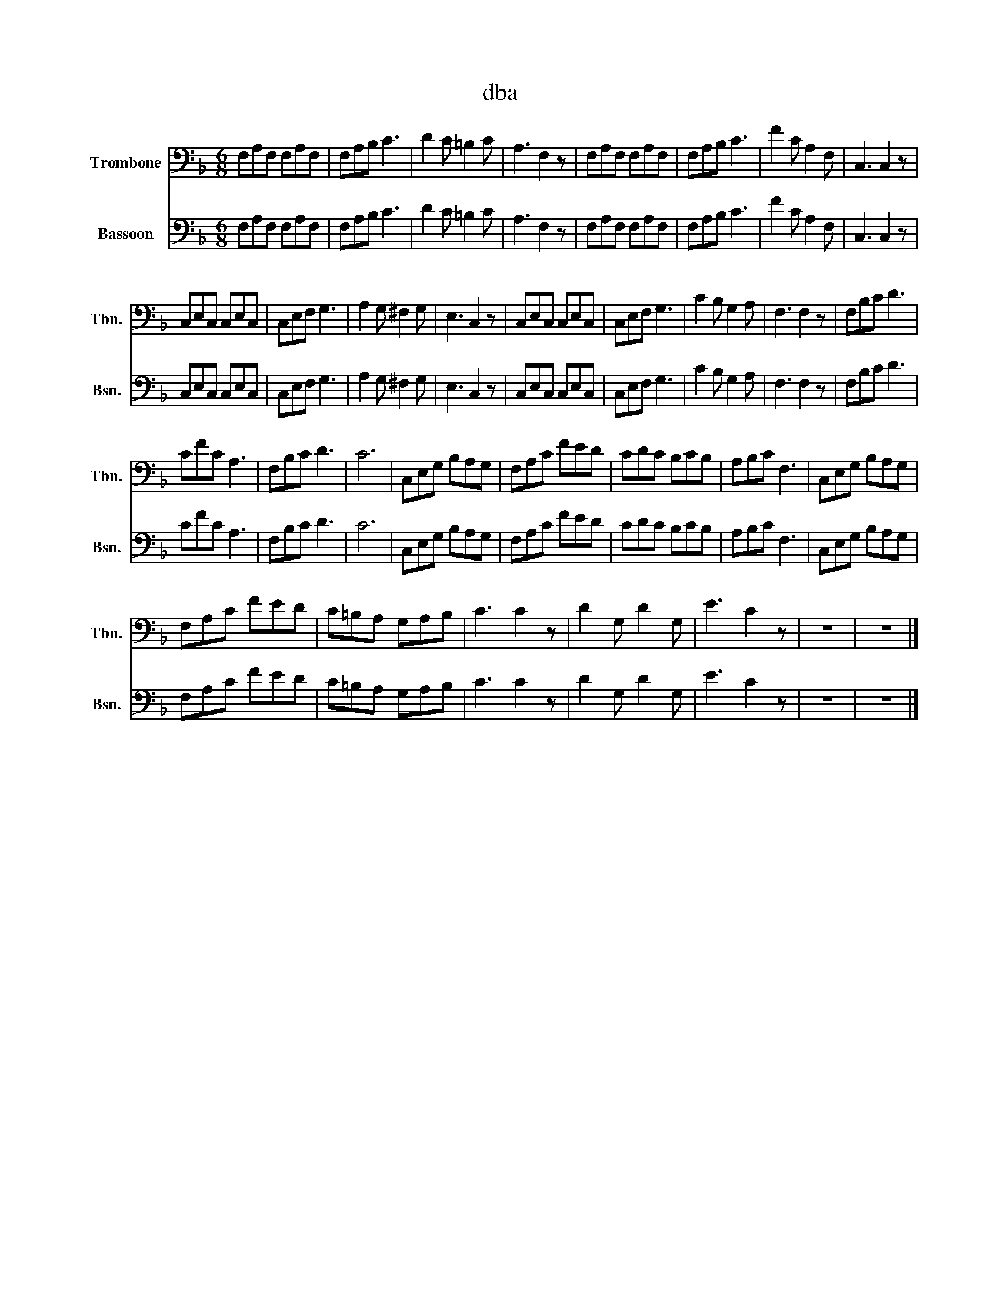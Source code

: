 X:1
T:dba
%%score 1 2
L:1/8
M:6/8
I:linebreak $
K:F
V:1 bass nm="Trombone" snm="Tbn."
V:2 bass nm="Bassoon" snm="Bsn."
V:1
 F,A,F, F,A,F, | F,A,B, C3 | D2 C =B,2 C | A,3 F,2 z | F,A,F, F,A,F, | F,A,B, C3 | F2 C A,2 F, | %7
 C,3 C,2 z |$ C,E,C, C,E,C, | C,E,F, G,3 | A,2 G, ^F,2 G, | E,3 C,2 z | C,E,C, C,E,C, | %13
 C,E,F, G,3 | C2 B, G,2 A, | F,3 F,2 z | F,B,C D3 |$ CFC A,3 | F,B,C D3 | C6 | C,E,G, B,A,G, | %21
 F,A,C FED | CDC B,CB, | A,B,C F,3 | C,E,G, B,A,G, |$ F,A,C FED | C=B,A, G,A,B, | C3 C2 z | %28
 D2 G, D2 G, | E3 C2 z | z6 | z6 |] %32
V:2
 F,A,F, F,A,F, | F,A,B, C3 | D2 C =B,2 C | A,3 F,2 z | F,A,F, F,A,F, | F,A,B, C3 | F2 C A,2 F, | %7
 C,3 C,2 z |$ C,E,C, C,E,C, | C,E,F, G,3 | A,2 G, ^F,2 G, | E,3 C,2 z | C,E,C, C,E,C, | %13
 C,E,F, G,3 | C2 B, G,2 A, | F,3 F,2 z | F,B,C D3 |$ CFC A,3 | F,B,C D3 | C6 | C,E,G, B,A,G, | %21
 F,A,C FED | CDC B,CB, | A,B,C F,3 | C,E,G, B,A,G, |$ F,A,C FED | C=B,A, G,A,B, | C3 C2 z | %28
 D2 G, D2 G, | E3 C2 z | z6 | z6 |] %32
